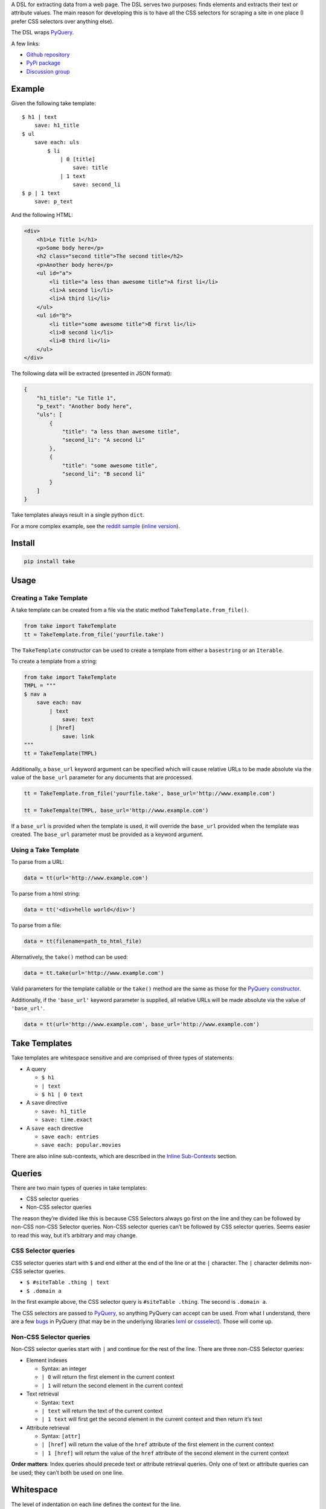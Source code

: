 A DSL for extracting data from a web page. The DSL serves two purposes:
finds elements and extracts their text or attribute values. The main
reason for developing this is to have all the CSS selectors for scraping
a site in one place (I prefer CSS selectors over anything else).

The DSL wraps `PyQuery`_.

A few links:

* `Github repository <https://github.com/tiffon/take>`_

* `PyPi package <https://pypi.python.org/pypi/take>`_

* `Discussion group <https://groups.google.com/forum/#!forum/take-dsl>`_

Example
-------

Given the following take template:

::

    $ h1 | text
        save: h1_title
    $ ul
        save each: uls
            $ li
                | 0 [title]
                    save: title
                | 1 text
                    save: second_li
    $ p | 1 text
        save: p_text

And the following HTML:

.. code:: html

    <div>
        <h1>Le Title 1</h1>
        <p>Some body here</p>
        <h2 class="second title">The second title</h2>
        <p>Another body here</p>
        <ul id="a">
            <li title="a less than awesome title">A first li</li>
            <li>A second li</li>
            <li>A third li</li>
        </ul>
        <ul id="b">
            <li title="some awesome title">B first li</li>
            <li>B second li</li>
            <li>B third li</li>
        </ul>
    </div>

The following data will be extracted (presented in JSON format):

.. code:: json

    {
        "h1_title": "Le Title 1",
        "p_text": "Another body here",
        "uls": [
            {
                "title": "a less than awesome title",
                "second_li": "A second li"
            },
            {
                "title": "some awesome title",
                "second_li": "B second li"
            }
        ]
    }

Take templates always result in a single python ``dict``.

For a more complex example, see the `reddit sample <https://github.com/tiffon/take/blob/master/sample/reddit.take>`_ (`inline version <https://github.com/tiffon/take/blob/master/sample/reddit_inline_saves.take>`_).

Install
-------

.. code::

    pip install take


Usage
-----

Creating a Take Template
^^^^^^^^^^^^^^^^^^^^^^^^

A take template can be created from a file via the static method
``TakeTemplate.from_file()``.

.. code:: python

    from take import TakeTemplate
    tt = TakeTemplate.from_file('yourfile.take')

The ``TakeTemplate`` constructor can be used to create a template from either
a ``basestring`` or an ``Iterable``.

To create a template from a string:

.. code:: python

    from take import TakeTemplate
    TMPL = """
    $ nav a
        save each: nav
            | text
                save: text
            | [href]
                save: link
    """
    tt = TakeTemplate(TMPL)

Additionally, a ``base_url`` keyword argument can be specified which
will cause relative URLs to be made absolute via the value of the
``base_url`` parameter for any documents that are processed.

.. code:: python

    tt = TakeTemplate.from_file('yourfile.take', base_url='http://www.example.com')

    tt = TakeTempalte(TMPL, base_url='http://www.example.com')

If a ``base_url`` is provided when the template is used, it will
override the ``base_url`` provided when the template was created. The
``base_url`` parameter must be provided as a keyword argument.

Using a Take Template
^^^^^^^^^^^^^^^^^^^^^

To parse from a URL:

.. code:: python

    data = tt(url='http://www.example.com')

To parse from a html string:

.. code:: python

    data = tt('<div>hello world</div>')

To parse from a file:

.. code:: python

    data = tt(filename=path_to_html_file)

Alternatively, the ``take()`` method can be used:

.. code:: python

    data = tt.take(url='http://www.example.com')

Valid parameters for the template callable or the ``take()`` method are
the same as those for the `PyQuery constructor`_.

Additionally, if the ``'base_url'`` keyword parameter is supplied, all
relative URLs will be made absolute via the value of ``'base_url'``.

.. code:: python

    data = tt(url='http://www.example.com', base_url='http://www.example.com')

Take Templates
--------------

Take templates are whitespace sensitive and are comprised of three types
of statements:

-  A query

   -  ``$ h1``

   -  ``| text``

   -  ``$ h1 | 0 text``

-  A ``save`` directive

   -  ``save: h1_title``

   -  ``save: time.exact``

-  A ``save each`` directive

   -  ``save each: entries``

   -  ``save each: popular.movies``

There are also inline sub-contexts, which are described in the
`Inline Sub-Contexts <#inline-sub-contexts>`_ section.

Queries
-------

There are two main types of queries in take templates:

-  CSS selector queries

-  Non-CSS selector queries

The reason they’re divided like this is because CSS Selectors always go
first on the line and they can be followed by non-CSS non-CSS Selector queries.
Non-CSS selector queries can’t be followed by CSS selector queries.
Seems easier to read this way, but it’s arbitrary and may change.

CSS Selector queries
^^^^^^^^^^^^^^^^^^^^

CSS selector queries start with ``$`` and end either at the end of the
line or at the ``|`` character. The ``|`` character delimits non-CSS
selector queries.

-  ``$ #siteTable .thing | text``
-  ``$ .domain a``

In the first example above, the CSS selector query is
``#siteTable .thing``. The second is ``.domain a``.

The CSS selectors are passed to `PyQuery`_, so anything PyQuery can
accept can be used. From what I understand, there are a few `bugs`_ in
PyQuery (that may be in the underlying libraries `lxml`_ or
`cssselect`_). Those will come up.

Non-CSS Selector queries
^^^^^^^^^^^^^^^^^^^^^^^^

Non-CSS selector queries start with ``|`` and continue for the rest of
the line. There are three non-CSS Selector queries:

-  Element indexes

   -  Syntax: an integer

   -  ``| 0`` will return the first element in the current context

   -  ``| 1`` will return the second element in the current context

-  Text retrieval

   -  Syntax: ``text``

   -  ``| text`` will return the text of the current context

   -  ``| 1 text`` will first get the second element in the current context
      and then return it’s text

-  Attribute retrieval

   -  Syntax: ``[attr]``

   -  ``| [href]`` will return the value of the ``href`` attribute of the
      first element in the current context

   -  ``| 1 [href]`` will return the value of the ``href`` attribute of the
      second element in the current context

**Order matters**: Index queries should precede text or attribute
retrieval queries. Only one of text or attribute queries can be used;
they can’t both be used on one line.

Whitespace
----------

The level of indentation on each line defines the context for the line.

The root context of a take template is the current document being
processed. Every statement that is not indented is executed against the
document being processed.

Each line that is indented more deeply has a context that is the result
of the last query in the parent context. For example:

::

    $ #some-id
        $ li
        $ div

The query on the first line is executed against the document being
processed. The query on the second line is executed against the result
of the first line. So, the second line is synonomous with
``$ #some-id li``. The query on the third line is also executed against
the result of the first line. So, it can be re-written as
``$ #some-id div``.

Another example:

::

    $ a
        | 0
            | text
            | [href]

The third and fourth lines retrieve the text and href attribute,
respectively, from the first ``<a>`` in the document being processed.
This could be rewritten as:

::

    $ a | 0
        | text
        | [href]

Save Directives
---------------

Save directives save the context into the result ``dict``. These are
generally only intended to be applied to the result of a ``text`` or
``[attr]`` retrieval.

Their syntax is:

::

    save: identifier

``:`` is an alias for ``save:``. So, a save directive can also be written as:

::

    : identifier

Any non-whitespace characters can be used as the identifier. Also, the
identifier can contain dots (``.``), which designate sub-\ ``dicts`` for
saving.

For example, the following take template:

::

    $ a | 0
        | text
            save: first_a.text
        | [href]
            save: first_a.href

And the following HTML:

.. code:: html

    <div>
        <a href="http://www.example.com">fo sho</a>
        <a href="http://www.another.com">psych out</a>
    </div>

Will result in the following python ``dict``:

.. code:: python

    {
        'first_a': {
            'text': 'fo sho',
            'href': 'http://www.example.com'
        }
    }

Using the ``:`` alias, the template can be written as:

::

    $ a | 0
        | text
            : first_a.text
        | [href]
            : first_a.href

Save Each Directives
--------------------

Save each directives produce a list of dicts. Generally, these are used
for repeating elements on a page. In the reddit sample, a save each
directive is used to save each of the reddit entries.

Their syntax is:

::

    save each: identifier

Any non-whitespace characters can be used as the identifier. Also, the
identifier can contain dots (``.``), which designate sub-\ ``dicts`` for
saving.

Save each directives apply the next sub-context to each of the elements
of their context. Put another way, save each directives repeatedly
process each element of thier context.

For example, in the following take template, the ``| text`` and
``| [href]`` queries (along with saving the results) will be applied to
every ``<a>`` in the document.

::

    $ a
        save each: anchors
            | text
                save: text
            | [href]
                save: href

Applying the above take template to the following HTML:

.. code:: html

    <div>
        <a href="http://www.example.com">fo sho</a>
        <a href="http://www.another.com">psych out</a>
    </div>

Will result in the following python ``dict``:

.. code:: python

    {
        'anchors': [{
                'text': 'fo sho',
                'href': 'http://www.example.com'
            },{
                'text': 'psych out',
                'href': 'http://www.another.com'
            }
        ]
    }


Inline Sub Contexts
-------------------

Very often take templates contain statements like the following:

::

    $ h1 | text
        save: section_title

Inline sub-contexts can make statements like these more succinct. Inline
sub-contexts allow you to create a sub-context on the same line as a query.

The syntax is:

::

    query ; sub-context-statement

For example, the template above that saves the ``h1`` text can be re-written as:

::

    $ h1 | text ; save: section_title

This can be handy for larger templates. The sample at the beginning of this document
becomes:

::

    $ h1 | text ;                   : h1_title
    $ ul
        save each                   : uls
            $ li
                | 0 [title] ;           : title
                | 1 text ;              : second_li
    $ p | 1 text ;                  : p_text

This version of the template also uses the ``:`` alias for save. Additionally,
whitespace is used to offset the identifiers in the ``save`` and ``save each``
statements to make the structure of the resulting data more apparent.


.. _PyQuery: https://pythonhosted.org/pyquery/index.html
.. _PyQuery constructor: https://pythonhosted.org/pyquery/index.html#quickstart
.. _bugs: https://github.com/gawel/pyquery/issues
.. _lxml: http://lxml.de/
.. _cssselect: https://pythonhosted.org/cssselect/
